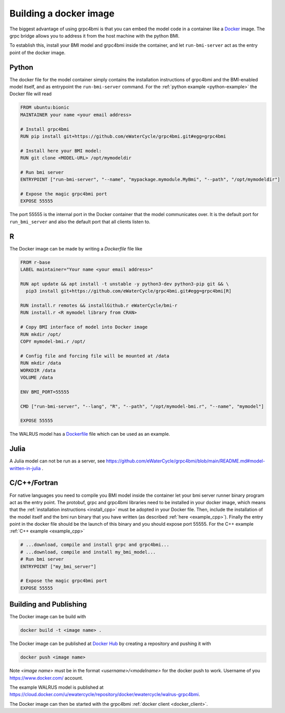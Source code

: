 .. _building-docker-image:

Building a docker image
=======================

The biggest advantage of using grpc4bmi is that you can embed the model code in a container like a `Docker`_ image. The grpc bridge allows you to address it from the host machine with the python BMI.

To establish this, install your BMI model and grpc4bmi inside the container, and let ``run-bmi-server`` act as the entry point of the docker image.


Python
------

The docker file for the model container simply contains the installation instructions of grpc4bmi and the BMI-enabled model itself, and as entrypoint the ``run-bmi-server`` command. For the :ref:`python example <python-example>` the Docker file will read

.. code-block:: Dockerfile

    FROM ubuntu:bionic
    MAINTAINER your name <your email address>

    # Install grpc4bmi
    RUN pip install git+https://github.com/eWaterCycle/grpc4bmi.git#egg=grpc4bmi

    # Install here your BMI model:
    RUN git clone <MODEL-URL> /opt/mymodeldir

    # Run bmi server
    ENTRYPOINT ["run-bmi-server", "--name", "mypackage.mymodule.MyBmi", "--path", "/opt/mymodeldir"]

    # Expose the magic grpc4bmi port
    EXPOSE 55555

The port 55555 is the internal port in the Docker container that the model communicates over. It is the default port for ``run_bmi_server`` and also the default port that all clients listen to.

R
-

The Docker image can be made by writing a `Dockerfile` file like

.. code-block:: Dockerfile

    FROM r-base
    LABEL maintainer="Your name <your email address>"

    RUN apt update && apt install -t unstable -y python3-dev python3-pip git && \
      pip3 install git+https://github.com/eWaterCycle/grpc4bmi.git#egg=grpc4bmi[R]

    RUN install.r remotes && installGithub.r eWaterCycle/bmi-r
    RUN install.r <R mymodel library from CRAN>

    # Copy BMI interface of model into Docker image
    RUN mkdir /opt/
    COPY mymodel-bmi.r /opt/

    # Config file and forcing file will be mounted at /data
    RUN mkdir /data
    WORKDIR /data
    VOLUME /data

    ENV BMI_PORT=55555

    CMD ["run-bmi-server", "--lang", "R", "--path", "/opt/mymodel-bmi.r", "--name", "mymodel"]

    EXPOSE 55555


The WALRUS model has a `Dockerfile`_  file which can be used as an example.

.. _Dockerfile: https://github.com/eWaterCycle/grpc4bmi-examples/blob/master/walrus/Dockerfile

Julia
-----

A Julia model can not be run as a server, see https://github.com/eWaterCycle/grpc4bmi/blob/main/README.md#model-written-in-julia .

C/C++/Fortran
-------------

For native languages you need to compile you BMI model inside the container let your bmi server runner binary program act as the entry point. The protobuf, grpc and grpc4bmi libraries need to be installed in your docker image, which means that the :ref:`installation instructions <install_cpp>` must be adopted in your Docker file. Then, include the installation of the model itself and the bmi run binary that you have written (as described :ref:`here <example_cpp>`). Finally the entry point in the docker file should be the launch of this binary and you should expose port 55555. For the C++ example :ref:`C++ example <example_cpp>`

.. code-block:: Dockerfile

    # ...download, compile and install grpc and grpc4bmi...
    # ...download, compile and install my_bmi_model...
    # Run bmi server
    ENTRYPOINT ["my_bmi_server"]

    # Expose the magic grpc4bmi port
    EXPOSE 55555

Building and Publishing
-----------------------

The Docker image can be build with

.. code-block:: sh

    docker build -t <image name> .

The Docker image can be published at `Docker Hub`_ by creating a repository and pushing it with

.. code-block:: sh

   docker push <image name>

Note `<image name>` must be in the format `<username>/<modelname>` for the docker push to work. Username of you https://www.docker.com/ account. 

The example WALRUS model is published at https://cloud.docker.com/u/ewatercycle/repository/docker/ewatercycle/walrus-grpc4bmi.

The Docker image can then be started with the grpc4bmi :ref:`docker client <docker_client>`.

.. _Docker: https://docs.docker.com/
.. _Docker Hub: https://hub.docker.com/
